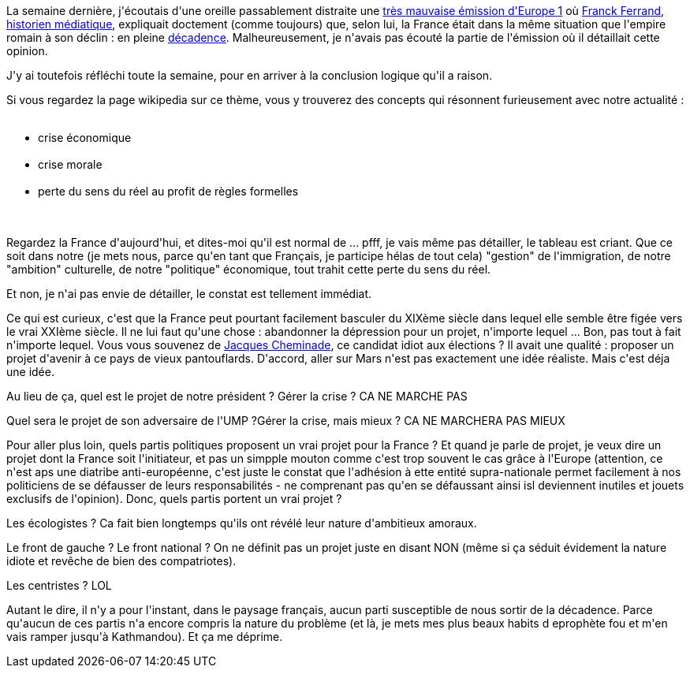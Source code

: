 :jbake-type: post
:jbake-status: published
:jbake-title: La décadence, c'est maintenant
:jbake-tags: histoire,mavie,politique,_mois_nov.,_année_2013
:jbake-date: 2013-11-15
:jbake-depth: ../../../../
:jbake-uri: wordpress/2013/11/15/la-decadence-cest-maintenant.adoc
:jbake-excerpt: 
:jbake-source: https://riduidel.wordpress.com/2013/11/15/la-decadence-cest-maintenant/
:jbake-style: wordpress

++++
<p>
La semaine dernière, j'écoutais d'une oreille passablement distraite une <a href="http://www.europe1.fr/MediaCenter/Emissions/Samedi-Roumanoff/">très mauvaise émission d'Europe 1</a> où <a href="https://fr.wikipedia.org/wiki/Franck_Ferrand">Franck Ferrand</a>, <a href="http://www.telerama.fr/radio/franck-ferrand-historien-au-jour-le-jour-d-europe-1,104487.php?xtatc=INT-41">historien médiatique</a>, expliquait doctement (comme toujours) que, selon lui, la France était dans la même situation que l'empire romain à son déclin : en pleine <a href="https://fr.wikipedia.org/wiki/Décadence">décadence</a>. Malheureusement, je n'avais pas écouté la partie de l'émission où il détaillait cette opinion.
</p>
<p>
J'y ai toutefois réfléchi toute la semaine, pour en arriver à la conclusion logique qu'il a raison.
</p>
<p>
Si vous regardez la page wikipedia sur ce thème, vous y trouverez des concepts qui résonnent furieusement avec notre actualité :
<br/>
<ul>
<br/>
<li>crise économique</li>
<br/>
<li>crise morale</li>
<br/>
<li>perte du sens du réel au profit de règles formelles</li>
<br/>
</ul>
<br/>
Regardez la France d'aujourd'hui, et dites-moi qu'il est normal de ... pfff, je vais même pas détailler, le tableau est criant. Que ce soit dans notre (je mets nous, parce qu'en tant que Français, je participe hélas de tout cela) "gestion" de l'immigration, de notre "ambition" culturelle, de notre "politique" économique, tout trahit cette perte du sens du réel.
</p>
<p>
Et non, je n'ai pas envie de détailler, le constat est tellement immédiat.
</p>
<p>
Ce qui est curieux, c'est que la France peut pourtant facilement basculer du XIXème siècle dans lequel elle semble être figée vers le vrai XXIème siècle. Il ne lui faut qu'une chose : abandonner la dépression pour un projet, n'importe lequel ... Bon, pas tout à fait n'importe lequel. Vous vous souvenez de <a href="https://fr.wikipedia.org/wiki/Jacques_Cheminade">Jacques Cheminade</a>, ce candidat idiot aux élections ? Il avait une qualité : proposer un projet d'avenir à ce pays de vieux pantouflards. D'accord, aller sur Mars n'est pas exactement une idée réaliste. Mais c'est déja une idée.
</p>
<p>
Au lieu de ça, quel est le projet de notre président ? Gérer la crise ? CA NE MARCHE PAS
</p>
<p>
Quel sera le projet de son adversaire de l'UMP ?Gérer la crise, mais mieux ? CA NE MARCHERA PAS MIEUX
</p>
<p>
Pour aller plus loin, quels partis politiques proposent un vrai projet pour la France ? Et quand je parle de projet, je veux dire un projet dont la France soit l'initiateur, et pas un simpple mouton comme c'est trop souvent le cas grâce à l'Europe (attention, ce n'est aps une diatribe anti-européenne, c'est juste le constat que l'adhésion à ette entité supra-nationale permet facilement à nos politiciens de se défausser de leurs responsabilités - ne comprenant pas qu'en se défaussant ainsi isl deviennent inutiles et jouets exclusifs de l'opinion). Donc, quels partis portent un vrai projet ?
</p>
<p>
Les écologistes ? Ca fait bien longtemps qu'ils ont révélé leur nature d'ambitieux amoraux.
</p>
<p>
Le front de gauche ? Le front national ? On ne définit pas un projet juste en disant NON (même si ça séduit évidement la nature idiote et revêche de bien des compatriotes).
</p>
<p>
Les centristes ? LOL
</p>
<p>
Autant le dire, il n'y a pour l'instant, dans le paysage français, aucun parti susceptible de nous sortir de la décadence. Parce qu'aucun de ces partis n'a encore compris la nature du problème (et là, je mets mes plus beaux habits d eprophète fou et m'en vais ramper jusqu'à Kathmandou). Et ça me déprime.
</p>
++++